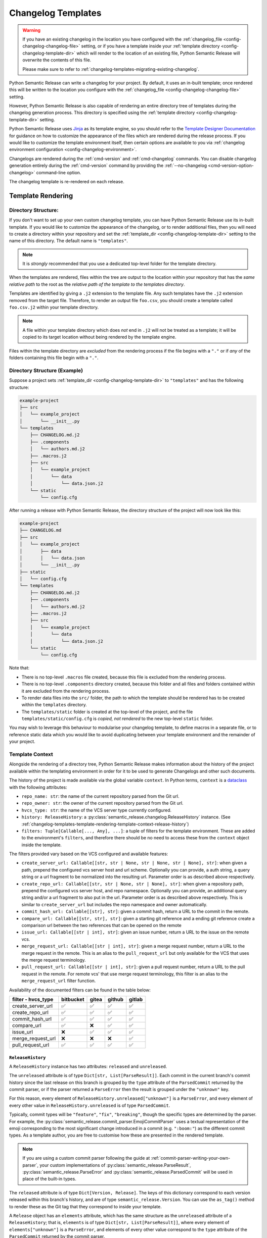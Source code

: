 .. _changelog-templates:

Changelog Templates
===================

.. warning::
    If you have an existing changelog in the location you have configured with
    the :ref:`changelog_file <config-changelog-changelog-file>` setting,
    or if you have a template inside your :ref:`template directory <config-changelog-template-dir>`
    which will render to the location of an existing file, Python Semantic Release will
    overwrite the contents of this file.

    Please make sure to refer to :ref:`changelog-templates-migrating-existing-changelog`.

Python Semantic Release can write a changelog for your project. By default, it uses an
in-built template; once rendered this will be written to the location you configure with the
:ref:`changelog_file <config-changelog-changelog-file>` setting.

However, Python Semantic Release is also capable of rendering an entire directory tree
of templates during the changelog generation process. This directory is specified
using the :ref:`template directory <config-changelog-template-dir>` setting.

Python Semantic Release uses `Jinja`_ as its template engine, so you should refer to the
`Template Designer Documentation`_ for guidance on how to customize the appearance of
the files which are rendered during the release process. If you would like to customize
the template environment itself, then certain options are available to you via
:ref:`changelog environment configuration <config-changelog-environment>`.

Changelogs are rendered during the :ref:`cmd-version` and :ref:`cmd-changelog` commands.
You can disable changelog generation entirely during the :ref:`cmd-version` command by
providing the :ref:`--no-changelog <cmd-version-option-changelog>` command-line option.

The changelog template is re-rendered on each release.

.. _Jinja: https://jinja.palletsprojects.com/en/3.1.x/
.. _Template Designer Documentation: https://jinja.palletsprojects.com/en/3.1.x/templates/

.. _changelog-templates-template-rendering:

Template Rendering
------------------

.. _changelog-templates-template-rendering-directory-structure:

Directory Structure:
^^^^^^^^^^^^^^^^^^^^

If you don't want to set up your own custom changelog template, you can have Python
Semantic Release use its in-built template. If you would like to customize the
appearance of the changelog, or to render additional files, then you will need to
create a directory within your repository and set the :ref:`template_dir <config-changelog-template-dir>`
setting to the name of this directory. The default name is ``"templates"``.

.. note::
   It is *strongly* recommended that you use a dedicated top-level folder for the
   template directory.

When the templates are rendered, files within the tree are output to the location
within your repository that has the *same relative path* to the root as the *relative
path of the template to the templates directory*.

Templates are identified by giving a ``.j2`` extension to the template file. Any such
templates have the ``.j2`` extension removed from the target file. Therefore, to render
an output file ``foo.csv``, you should create a template called ``foo.csv.j2`` within
your template directory.

.. note::
   A file within your template directory which does *not* end in ``.j2`` will not
   be treated as a template; it will be copied to its target location without being
   rendered by the template engine.

Files within the template directory are *excluded* from the rendering process if the
file begins with a ``"."`` or if *any* of the folders containing this file begin with
a ``"."``.

.. _changelog-templates-template-rendering-directory-structure-example:

Directory Structure (Example)
^^^^^^^^^^^^^^^^^^^^^^^^^^^^^

Suppose a project sets :ref:`template_dir <config-changelog-template-dir>` to
``"templates"`` and has the following structure:

.. code-block::

    example-project
    ├── src
    │   └── example_project
    │       └── __init__.py
    └── templates
        ├── CHANGELOG.md.j2
        ├── .components
        │   └── authors.md.j2
        ├── .macros.j2
        ├── src
        │   └── example_project
        │       └── data
        │           └── data.json.j2
        └── static
            └── config.cfg

After running a release with Python Semantic Release, the directory structure
of the project will now look like this:

.. code-block::

    example-project
    ├── CHANGELOG.md
    ├── src
    │   └── example_project
    │       ├── data
    │       │   └── data.json
    │       └── __init__.py
    ├── static
    │   └── config.cfg
    └── templates
        ├── CHANGELOG.md.j2
        ├── .components
        │   └── authors.md.j2
        ├── .macros.j2
        ├── src
        │   └── example_project
        │       └── data
        │           └── data.json.j2
        └── static
            └── config.cfg

Note that:

* There is no top-level ``.macros`` file created, because this file is excluded
  from the rendering process.
* There is no top-level ``.components`` directory created, because this folder and
  all files and folders contained within it are excluded from the rendering process.
* To render data files into the ``src/`` folder, the path to which the template should
  be rendered has to be created within the ``templates`` directory.
* The ``templates/static`` folder is created at the top-level of the project, and the
  file ``templates/static/config.cfg`` is *copied, not rendered* to the new top-level
  ``static`` folder.

You may wish to leverage this behaviour to modularise your changelog template, to
define macros in a separate file, or to reference static data which you would like
to avoid duplicating between your template environment and the remainder of your
project.

.. _changelog-templates-template-rendering-template-context:

Template Context
^^^^^^^^^^^^^^^^

Alongside the rendering of a directory tree, Python Semantic Release makes information
about the history of the project available within the templating environment in order
for it to be used to generate Changelogs and other such documents.

The history of the project is made available via the global variable ``context``. In
Python terms, ``context`` is a `dataclass`_ with the following attributes:

* ``repo_name: str``: the name of the current repository parsed from the Git url.
* ``repo_owner: str``: the owner of the current repository parsed from the Git url.
* ``hvcs_type: str``: the name of the VCS server type currently configured.
* ``history: ReleaseHistory``: a :py:class:`semantic_release.changelog.ReleaseHistory` instance.
  (See :ref:`changelog-templates-template-rendering-template-context-release-history`)
* ``filters: Tuple[Callable[..., Any], ...]``: a tuple of filters for the template environment.
  These are added to the environment's ``filters``, and therefore there should be no need to
  access these from the ``context`` object inside the template.

The filters provided vary based on the VCS configured and available features:

* ``create_server_url: Callable[[str, str | None, str | None, str | None], str]``: when given
  a path, prepend the configured vcs server host and url scheme.  Optionally you can provide,
  a auth string, a query string or a url fragment to be normalized into the resulting url.
  Parameter order is as described above respectively.

* ``create_repo_url: Callable[[str, str | None, str | None], str]``: when given a repository
  path, prepend the configured vcs server host, and repo namespace.  Optionally you can provide,
  an additional query string and/or a url fragment to also put in the url. Parameter order is
  as described above respectively. This is similar to ``create_server_url`` but includes the repo
  namespace and owner automatically.

* ``commit_hash_url: Callable[[str], str]``: given a commit hash, return a URL to the
  commit in the remote.

* ``compare_url: Callable[[str, str], str]``: given a starting git reference and a ending git
  reference create a comparison url between the two references that can be opened on the remote

* ``issue_url: Callable[[str | int], str]``: given an issue number, return a URL to the issue
  on the remote vcs.

* ``merge_request_url: Callable[[str | int], str]``: given a merge request number, return a URL
  to the merge request in the remote. This is an alias to the ``pull_request_url`` but only
  available for the VCS that uses the merge request terminology.

* ``pull_request_url: Callable[[str | int], str]``: given a pull request number, return a URL
  to the pull request in the remote. For remote vcs' that use merge request terminology, this
  filter is an alias to the ``merge_request_url`` filter function.

Availability of the documented filters can be found in the table below:

======================  =========  =====  ======  ======
**filter - hvcs_type**  bitbucket  gitea  github  gitlab
======================  =========  =====  ======  ======
create_server_url          ✅       ✅      ✅      ✅
create_repo_url            ✅       ✅      ✅      ✅
commit_hash_url            ✅       ✅      ✅      ✅
compare_url                ✅       ❌      ✅      ✅
issue_url                  ❌       ✅      ✅      ✅
merge_request_url          ❌       ❌      ❌      ✅
pull_request_url           ✅       ✅      ✅      ✅
======================  =========  =====  ======  ======

.. seealso::
   * `Filters <https://jinja.palletsprojects.com/en/3.1.x/templates/#filters>`_

.. _changelog-templates-template-rendering-template-context-release-history:

``ReleaseHistory``
""""""""""""""""""

A ``ReleaseHistory`` instance has two attributes: ``released`` and ``unreleased``.

The ``unreleased`` attribute is of type ``Dict[str, List[ParseResult]]``. Each commit
in the current branch's commit history since the last release on this branch is grouped
by the ``type`` attribute of the ``ParsedCommit`` returned by the commit parser,
or if the parser returned a ``ParseError`` then the result is grouped under the
``"unknown"`` key.

For this reason, every element of ``ReleaseHistory.unreleased["unknown"]`` is a
``ParseError``, and every element of every other value in ``ReleaseHistory.unreleased``
is of type ``ParsedCommit``.

Typically, commit types will be ``"feature"``, ``"fix"``, ``"breaking"``, though the
specific types are determined by the parser. For example, the
:py:class:`semantic_release.commit_parser.EmojiCommitParser` uses a textual
representation of the emoji corresponding to the most significant change introduced
in a commit (e.g. ``":boom:"``) as the different commit types. As a template author,
you are free to customise how these are presented in the rendered template.

.. note::
   If you are using a custom commit parser following the guide at
   :ref:`commit-parser-writing-your-own-parser`, your custom implementations of
   :py:class:`semantic_release.ParseResult`, :py:class:`semantic_release.ParseError`
   and :py:class:`semantic_release.ParsedCommit` will be used in place of the built-in
   types.

The ``released`` attribute is of type ``Dict[Version, Release]``. The keys of this
dictionary correspond to each version released within this branch's history, and
are of type ``semantic_release.Version``. You can use the ``as_tag()`` method to
render these as the Git tag that they correspond to inside your template.

A ``Release`` object has an ``elements`` attribute, which has the same
structure as the ``unreleased`` attribute of a ``ReleaseHistory``; that is,
``elements`` is of type ``Dict[str, List[ParseResult]]``, where every element
of ``elements["unknown"]`` is a ``ParseError``, and elements of every other
value correspond to the ``type`` attribute of the ``ParsedCommit`` returned
by the commit parser.

The commits represented within each ``ReleaseHistory.released[version].elements``
grouping are the commits which were made between ``version`` and the release
corresponding to the previous version.
That is, given two releases ``Version(1, 0, 0)`` and ``Version(1, 1, 0)``,
``ReleaseHistory.released[Version(1, 0, 0)].elements`` contains only commits
made after the release of ``Version(1, 0, 0)`` up to and including the release
of ``Version(1, 1, 0)``.

To maintain a consistent order of subsections in the changelog headed by the commit
type, it's recommended to use Jinja's `dictsort <https://jinja.palletsprojects.com/en/3.1.x/templates/#jinja-filters.dictsort>`_
filter.

Each ``Release`` object also has the following attributes:

* ``tagger: git.Actor``: The tagger who tagged the release.
* ``committer: git.Actor``: The committer who made the release commit.
* ``tagged_date: datetime``: The date and time at which the release was tagged.

.. seealso::
   * :ref:`commit-parser-builtin`
   * :ref:`Commit Parser Tokens <commit-parser-tokens>`
   * `git.Actor <https://gitpython.readthedocs.io/en/stable/reference.html#git.objects.util.Actor>`_
   * `datetime.strftime Format Codes <https://docs.python.org/3/library/datetime.html#strftime-and-strptime-format-codes>`_

.. _dataclass: https://docs.python.org/3/library/dataclasses.html

.. _changelog-templates-customizing-vcs-release-notes:

Customizing VCS Release Notes
^^^^^^^^^^^^^^^^^^^^^^^^^^^^^

The same :ref:`template rendering <changelog-templates-template-rendering>` mechanism
generates the release notes when :ref:`creating VCS releases <index-creating-vcs-releases>`:

* the `in-built template`_ is used by default
* create a file named ``.release_notes.md.j2`` inside the project's
  :ref:`template_dir <config-changelog-template-dir>` to customize the release notes

.. _changelog-templates-customizing-vcs-release-notes-release-notes-context:

Release Notes Context
"""""""""""""""""""""

All of the changelog's
:ref:`template context <changelog-templates-template-rendering-template-context>` is
exposed to the `Jinja`_ template when rendering the release notes.

Additionally, the following two globals are available to the template:

* ``release`` (:class:`Release <semantic_release.changelog.release_history.Release>`):
  contains metadata about the content of the release, as parsed from commit logs
* ``version`` (:class:`Version <semantic_release.version.version.Version>`): contains
  metadata about the software version to be released and its ``git`` tag

.. _in-built template: https://github.com/python-semantic-release/python-semantic-release/blob/master/semantic_release/data/templates/release_notes.md.j2

.. _changelog-templates-release-notes-template-example:

Release Notes Template Example
^^^^^^^^^^^^^^^^^^^^^^^^^^^^^^

Below is an example template that can be used to render release notes (it's similar to
GitHub's `automatically generated release notes`_):

.. code-block::

    ## What's Changed
    {% for type_, commits in release["elements"] | dictsort %}
    ### {{ type_ | capitalize }}
    {%- if type_ != "unknown" %}
    {% for commit in commits %}
    * {{ commit.descriptions[0] }} by {{commit.commit.author.name}} in [`{{ commit.short_hash }}`]({{ commit.hexsha | commit_hash_url }})
    {%- endfor %}{% endif %}{% endfor %}

.. _Automatically generated release notes: https://docs.github.com/en/repositories/releasing-projects-on-github/automatically-generated-release-notes

.. _changelog-templates-template-rendering-example:

Changelog Template Example
--------------------------

Below is an example template that can be used to render a Changelog:

.. code-block::

    # CHANGELOG
    {% if context.history.unreleased | length > 0 %}

    {# UNRELEASED #}
    ## Unreleased
    {% for type_, commits in context.history.unreleased | dictsort %}
    ### {{ type_ | capitalize }}
    {% for commit in commits %}{% if type_ != "unknown" %}
    * {{ commit.commit.message.rstrip() }} ([`{{ commit.commit.hexsha[:7] }}`]({{ commit.commit.hexsha | commit_hash_url }}))
    {% else %}
    * {{ commit.commit.message.rstrip() }} ([`{{ commit.commit.hexsha[:7] }}`]({{ commit.commit.hexsha | commit_hash_url }}))
    {% endif %}{% endfor %}{% endfor %}

    {% endif %}

    {# RELEASED #}
    {% for version, release in context.history.released.items() %}
    ## {{ version.as_tag() }} ({{ release.tagged_date.strftime("%Y-%m-%d") }})
    {% for type_, commits in release["elements"] | dictsort %}
    ### {{ type_ | capitalize }}
    {% for commit in commits %}{% if type_ != "unknown" %}
    * {{ commit.commit.message.rstrip() }} ([`{{ commit.commit.hexsha[:7] }}`]({{ commit.commit.hexsha | commit_hash_url }}))
    {% else %}
    * {{ commit.commit.message.rstrip() }} ([`{{ commit.commit.hexsha[:7] }}`]({{ commit.commit.hexsha | commit_hash_url }}))
    {% endif %}{% endfor %}{% endfor %}{% endfor %}

.. _changelog-templates-migrating-existing-changelog:

Migrating an Existing Changelog
-------------------------------

If you have an existing changelog that you would like to preserve, it's recommended
that you add the contents of this file to your changelog template - either directly
or via Jinja's `include <https://jinja.palletsprojects.com/en/3.1.x/templates/#include>`_
tag. If you would like only the history from your next release onwards to be rendered
into the changelog in addition to the existing changelog, you can add an `if statement
<https://jinja.palletsprojects.com/en/3.1.x/templates/#if>`_ based upon the versions in
the keys of ``context.released``.
